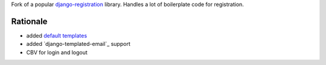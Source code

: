 Fork of a popular `django-registration`_ library. Handles a lot of boilerplate code for registration.

.. image:: https://travis-ci.org/futurecolors/django-registration.png?branch=master
    :target: https://travis-ci.org/futurecolors/django-registration

.. image:: https://coveralls.io/repos/futurecolors/django-registration/badge.png?branch=master
    :target: https://coveralls.io/r/futurecolors/django-registration/

Rationale
=========

* added `default templates`_
* added `django-templated-email`_ support
* CBV for login and logout


.. _django-registration: https://bitbucket.org/ubernostrum/django-registration/
.. _default templates: https://github.com/yourcelf/django-registration-defaults
